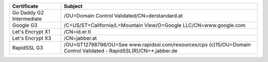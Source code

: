 ========================  ===================================================================================================================
Certificate               Subject
========================  ===================================================================================================================
Go Daddy G2 Intermediate  /OU=Domain Control Validated/CN=derstandard.at
Google G3                 /C=US/ST=California/L=Mountain View/O=Google LLC/CN=www.google.com
Let's Encrypt X1          /CN=id.er.tl
Let's Encrypt X3          /CN=jabber.at
RapidSSL G3               /OU=GT12798798/OU=See www.rapidssl.com/resources/cps (c)15/OU=Domain Control Validated - RapidSSL(R)/CN=*.jabber.de
========================  ===================================================================================================================